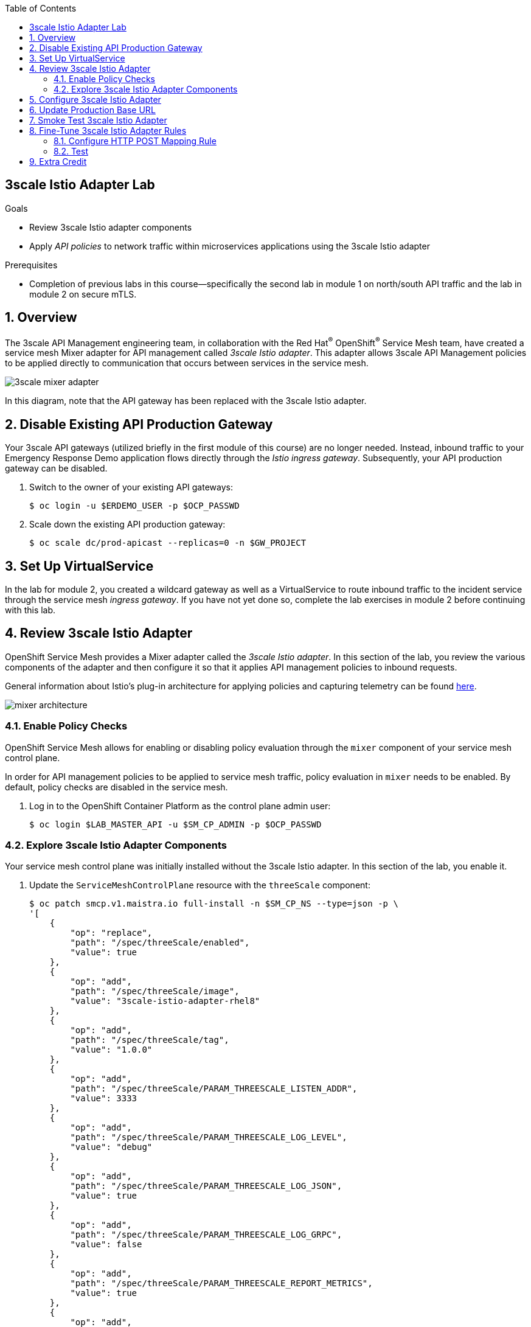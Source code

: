 :noaudio:
:scrollbar:
:toc2:
:linkattrs:
:data-uri:

== 3scale Istio Adapter Lab

.Goals
** Review 3scale Istio adapter components
** Apply _API policies_ to network traffic within microservices applications using the 3scale Istio adapter

.Prerequisites
** Completion of previous labs in this course--specifically the second lab in module 1 on north/south API traffic and the lab in module 2 on secure mTLS.


:numbered:
== Overview

The 3scale API Management engineering team, in collaboration with the Red Hat^(R)^ OpenShift^(R)^ Service Mesh team, have created a service mesh Mixer adapter for API management called _3scale Istio adapter_.
This adapter allows 3scale API Management policies to be applied directly to communication that occurs between services in the service mesh.

image::images/3scale_mixer_adapter.png[]

In this diagram, note that the API gateway has been replaced with the 3scale Istio adapter.


== Disable Existing API Production Gateway

Your 3scale API gateways (utilized briefly in the first module of this course) are no longer needed.
Instead, inbound traffic to your Emergency Response Demo application flows directly through the _Istio ingress gateway_. Subsequently, your API production gateway can be disabled.

. Switch to the owner of your existing API gateways:
+
-----
$ oc login -u $ERDEMO_USER -p $OCP_PASSWD
-----

. Scale down the existing API production gateway:
+
-----
$ oc scale dc/prod-apicast --replicas=0 -n $GW_PROJECT
-----

== Set Up VirtualService

In the lab for module 2, you created a wildcard gateway as well as a VirtualService to route inbound traffic to the incident service through the service mesh _ingress gateway_. If you have not yet done so, complete the lab exercises in module 2 before continuing with this lab.

== Review 3scale Istio Adapter

OpenShift Service Mesh provides a Mixer adapter called the _3scale Istio adapter_.
In this section of the lab, you review the various components of the adapter and then configure it so that it applies API management policies to inbound requests.

General information about Istio's plug-in architecture for applying policies and capturing telemetry can be found link:https://istio.io/v1.4/docs/concepts/observability/[here].

image::images/mixer_architecture.png[]

=== Enable Policy Checks

OpenShift Service Mesh allows for enabling or disabling policy evaluation through the `mixer` component of your service mesh control plane.

In order for API management policies to be applied to service mesh traffic, policy evaluation in `mixer` needs to be enabled. By default, policy checks are disabled in the service mesh.

. Log in to the OpenShift Container Platform as the control plane admin user:
+
----
$ oc login $LAB_MASTER_API -u $SM_CP_ADMIN -p $OCP_PASSWD
----

=== Explore 3scale Istio Adapter Components

Your service mesh control plane was initially installed without the 3scale Istio adapter.
In this section of the lab, you enable it.

. Update the `ServiceMeshControlPlane` resource with the `threeScale` component:
+
-----
$ oc patch smcp.v1.maistra.io full-install -n $SM_CP_NS --type=json -p \
'[
    {
        "op": "replace",
        "path": "/spec/threeScale/enabled",
        "value": true
    },
    {
        "op": "add",
        "path": "/spec/threeScale/image",
        "value": "3scale-istio-adapter-rhel8"
    },
    {
        "op": "add",
        "path": "/spec/threeScale/tag",
        "value": "1.0.0"
    },
    {
        "op": "add",
        "path": "/spec/threeScale/PARAM_THREESCALE_LISTEN_ADDR",
        "value": 3333
    },
    {
        "op": "add",
        "path": "/spec/threeScale/PARAM_THREESCALE_LOG_LEVEL",
        "value": "debug"
    },
    {
        "op": "add",
        "path": "/spec/threeScale/PARAM_THREESCALE_LOG_JSON",
        "value": true
    },
    {
        "op": "add",
        "path": "/spec/threeScale/PARAM_THREESCALE_LOG_GRPC",
        "value": false
    },
    {
        "op": "add",
        "path": "/spec/threeScale/PARAM_THREESCALE_REPORT_METRICS",
        "value": true
    },
    {
        "op": "add",
        "path": "/spec/threeScale/PARAM_THREESCALE_METRICS_PORT",
        "value": 8080
    },
    {
        "op": "add",
        "path": "/spec/threeScale/PARAM_THREESCALE_CACHE_TTL_SECONDS",
        "value": 300
    },
    {
        "op": "add",
        "path": "/spec/threeScale/PARAM_THREESCALE_CACHE_REFRESH_SECONDS",
        "value": 180
    },
    {
        "op": "add",
        "path": "/spec/threeScale/PARAM_THREESCALE_CACHE_ENTRIES_MAX",
        "value": 1000
    },
    {
        "op": "add",
        "path": "/spec/threeScale/PARAM_THREESCALE_CACHE_REFRESH_RETRIES",
        "value": 1
    },
    {
        "op": "add",
        "path": "/spec/threeScale/PARAM_THREESCALE_ALLOW_INSECURE_CONN",
        "value": false
    },
    {
        "op": "add",
        "path": "/spec/threeScale/PARAM_THREESCALE_CLIENT_TIMEOUT_SECONDS",
        "value": 10
    },
    {
        "op": "add",
        "path": "/spec/threeScale/PARAM_THREESCALE_GRPC_CONN_MAX_SECONDS",
        "value": 60
    }
]'
-----
* Note that the above configuration enables the `threeScale` Mixer plug-in and also specifies the exact tag of the `3scale-istio-adapter` link:https://access.redhat.com/containers/?tab=tags#/registry.access.redhat.com/openshift-service-mesh/3scale-istio-adapter-rhel8[image to pull] from registry.redhat.io.

* Because a change was made to `ServiceMeshControlPlane`, expect the OpenShift Service Mesh operator to detect this change.
Eventually, it automatically starts a `3scale-istio-adapter` deployment.
. Monitor the pods of your service mesh control plane to view the new `3scale-istio-adapter` pod.

. Review the 3scale Istio adapter components in your service mesh control plane namespace:
+
-----
$ oc get all -l app=3scale-istio-adapter -n $SM_CP_NS
-----

* Expect the response to list the `3scale-istio-adapter` deployment, ReplicaSet, and pod.

* Per the diagram above, the `3scale-istio-adapter` Linux^(R)^ container includes the following two components:
** `3scale-istio-adapter`: Accepts gRPC invocations from the Istio ingress gateway and routes them to the other sidecar in the pod, `3scale-istio-httpclient`.

** `3scale-istio-httpclient`: Accepts invocations from `3scale-istio-adapter` and invokes the `system-provider` and `backend-listener` endpoints of the remote Red Hat 3scale API Management system.

. View listings of configurations that support the 3scale Istio adapter:
+
[NOTE]
====
Embedded in the following YAML files is the 3scale `handler` resource that is injected into the Istio Mixer.
This `handler` resource is written in Golang by the 3scale engineering team per the link:https://github.com/istio/istio/wiki/Mixer-Out-Of-Process-Adapter-Dev-Guide[Mixer Out of Process Adapter Dev Guide].
Many of these files consist of the adapter's configuration link:https://developers.google.com/protocol-buffers/docs/proto3[proto].
====

.. View adapters:
+
-----
$ oc get adapters.config.istio.io -n $SM_CP_NS
-----
+
.Sample Output
-----
threescale   3h26m
-----

.. View templates:
+
-----
$ oc get templates.config.istio.io -n $SM_CP_NS
-----
+
.Sample Output
-----
threescale-authorization   3h26m
-----

== Configure 3scale Istio Adapter

Now that you have verified that the 3scale Istio adapter exists, you need to configure the adapter to apply API policies to traffic to the Emergency Response Demo incident service.

In particular, you specify the URL of the `system-provider` endpoint of your 3scale API Management tenant along with the corresponding access token.
This is needed so that the Istio Mixer can pull API proxy details from the 3scale API Management system (similar to what the 3scale APIcast gateway does).

. Confirm that you have the following environment variables (set during the north/south traffic lab):

.. `INCIDENT_SERVICE_API_KEY`
.. `INCIDENT_SERVICE_ID`
.. `SYSTEM_PROVIDER_URL`
.. `API_ADMIN_ACCESS_TOKEN`

. Clone the source code of the 3scale Istio adapter configurations:
+
-----
$ git clone \
      --branch v1.0.0 \
      https://github.com/3scale/istio-integration \
      $HOME/lab/istio-integration
-----

. Review the `threescale-adapter-config.yaml` file :
+
-----
$ less $HOME/lab/istio-integration/istio/threescale-adapter-config.yaml | more
-----

. Modify the `threescale-adapter-config.yaml` file with the ID of your incident API service:
+
-----
$ sed -i "s/service_id: .*/service_id: \"$INCIDENT_SERVICE_ID\"/" \
      $HOME/lab/istio-integration/istio/threescale-adapter-config.yaml
-----

. Modify the `threescale-adapter-config.yaml` file with the URL to your 3scale API Management tenant:
+
-----
$ sed -i "s/system_url: .*/system_url: \"https:\/\/$SYSTEM_PROVIDER_URL\"/" \
      $HOME/lab/istio-integration/istio/threescale-adapter-config.yaml
-----

. Modify the `threescale-adapter-config.yaml` file with the administrative access token of your 3scale API Management administration account:
+
-----
$ sed -i "s/access_token: .*/access_token: \"$API_ADMIN_ACCESS_TOKEN\"/" \
      $HOME/lab/istio-integration/istio/threescale-adapter-config.yaml
-----

. Review the `rule` in `threescale-adapter-config.yaml` that defines the conditions for applying API management policies to a request.

* The existing default rule is as follows:
+
-----
match: destination.labels["service-mesh.3scale.net"] == "true"
-----

* This rule specifies that API management policies are applied to the request when the target deployment includes the `service-mesh.3scale.net` label.

. Update the `threescale-adapter-config.yaml` file with a modified rule specifying that API management policies are to be applied when the target is the incident service:
+
-----
$ sed -i "s/match: .*/match: destination.service.name == \"$ERDEMO_USER-incident-service\"/" \
      $HOME/lab/istio-integration/istio/threescale-adapter-config.yaml
-----
+
[NOTE]
You can find more information about Istio's Policy Attribute Vocabulary (used in the creation of rules) link:https://istio.io/docs/reference/config/policy-and-telemetry/attribute-vocabulary/[here].

. Load the 3scale Istio adapter configurations:
+
----
$ oc create -f $HOME/lab/istio-integration/istio/threescale-adapter-config.yaml -n $SM_CP_NS
----
+
.Sample Output
----
handler.config.istio.io/threescale created
instance.config.istio.io "threescale-authorization" created
rule.config.istio.io "threescale" created
----
+
[NOTE]
====
If you need to delete these 3scale Istio adapter configurations, execute the following commands:

-----
$ oc delete rule.config.istio.io threescale -n $SM_CP_NS
$ oc delete instance.config.istio.io threescale-authorization -n $SM_CP_NS
$ oc delete handler.config.istio.io threescale -n $SM_CP_NS
-----
====

. Verify that the 3scale Istio adapter `handler` configurations were created in the service mesh control plane namespace:
+
-----
$ oc get handler threescale -n $SM_CP_NS -o yaml
-----
+
.Sample Output
-----
apiVersion: v1
items:
- apiVersion: config.istio.io/v1alpha2
  kind: handler

  [...]

  spec:
    adapter: threescale
    connection:
      address: threescale-istio-adapter:3333
    params:
      access_token: secret-token
      service_id: "15"
      system_url: https://user50-3scale-mt-admin.apps.4a64.openshift.opentlc.com

-----

== Update Production Base URL

In this section of the lab, you update your incident service's production base URL to the 3scale production base URL.

. Point your browser to the Admin Portal of your 3scale API Management tenant, which is available at the following URL:
+
-----
$ echo -en "\n\nhttps://$(oc get routes -n $API_MANAGER_NS | grep admin | grep $ERDEMO_USER | awk '{print $2}')\n"
-----

. Authenticate using the values of the following environment variables:
.. *Username*: `$API_TENANT_USERNAME`
.. *Password*: `$API_TENANT_PASSWORD`

. In your `incident-service` API, navigate to *Integration -> Settings*:
+
image::images/edit_apicast_1.png[]

. Change the value of *Production Public Base URL* to the value of the following:
+
-----
$ echo -en "\nhttps://`oc get route incident-service-gateway -n $SM_CP_NS -o template --template {{.spec.host}}:443`\n\n"
-----
+
image::images/istioingress_public_url.png[]

. Save the configuration change by scrolling down to the bottom of the page and clicking *Update Product*:
+
image::images/update_product.png[]


. Promote the change to production:
.. Navigate to *Integration -> Configuration*.
.. Click *Promote to Staging APIcast*:
+
image::images/promote_to_staging.png[]
.. Click *Promote to Production APIcast*
+
image::images/promote_to_production.png[]



== Smoke Test 3scale Istio Adapter

. From the terminal, execute the following `curl` command to invoke your incident service directly via the Istio ingress gateway:
+
-----
$ curl -v -k \
       `echo "https://"$(oc get route incident-service-gateway -n $SM_CP_NS -o template --template {{.spec.host}})"/incidents"`
-----
+
.Sample Output
-----
[...]

< HTTP/1.1 403 Forbidden
[...]

* Connection #0 to host istio-ingressgateway-istio-system.apps.clientvm.b902.rhte.opentlc.com left intact

PERMISSION_DENIED:threescalehandler.handler.istio-system:no auth credentials provided or provided in invalid location
-----
* Expect to see a 403 error response with a "PERMISSION_DENIED:threescalehandler.handler.istio-system:..." message.

* Inbound requests through the Istio ingress gateway are now correctly flowing through the Mixer to the 3scale Istio adapter.

* In the example above, the API `user_key` value associated with your incident service application was omitted.

. View the log file of the 3scale Istio adapter:
+
-----
$ oc logs -f `oc get pod -n $SM_CP_NS | grep "3scale-istio-adapter" | awk '{print $1}'` \
          -n $SM_CP_NS \
          -c 3scale-istio-adapter
-----
+
.Sample Output
-----

"Got instance &InstanceMsg{Subject:&SubjectMsg{User:,Groups:,Properties:map[string]*istio_policy_v1beta11.Value{app_id: &Value{Value:&Value_StringValue{StringValue:,},},app_key: &Value{Value:&Value_StringValue{StringValue:,},},},},Action:&ActionMsg{Namespace:,Service:,Method:GET,Path:/products,Properties:map[string]*istio_policy_v1beta11.Value{},},Name:threescale-authorization.instance.istio-system,}"

"proxy config for service id 4 is being fetching from 3scale"
-----

. Invoke your incident service again, this time using the incident service `user_key` value:
+
-----
$ curl -v -k \
       `echo "https://"$(oc get route incident-service-gateway -n $SM_CP_NS -o template --template {{.spec.host}})"/incidents?user_key=$INCIDENT_SERVICE_API_KEY"`
-----
+
[TIP]
====
If you see the message `PERMISSION_DENIED:deny-curl-handler.admin21-istio-system:not allowed`, remove the _deny-curl_ `rule` you created in the previous lab.
----
$ oc delete rule incident-service-deny-curl -n $SM_CP_NS
----
====

* Expect to see that the incident service is again being managed and secured by Red Hat 3scale API Management.
This time however, the 3scale Istio adapter is being utilized rather than the API gateway.

== Fine-Tune 3scale Istio Adapter Rules

At this point, _all_ traffic inbound through the Istio ingress gateway is configured to route through the 3scale Istio adapter.
Your use case may require more fine-grained routing rules.

In this section of the lab, you specify that GET requests to the incident service's `/incidents` endpoint can bypass the 3scale Istio adapter and invoke the incident service without applying API policies.
However, all POST requests to the `/incidents` endpoint continue to have API policies applied via the 3scale Istio adapter.

[NOTE]
====
For this section of the lab to work as expected, you need to delete the `AuthorizationPolicy` resources you created in the Secure mTLS lab in module 2.

----
$ oc delete AuthorizationPolicy incident-service-external -n $ERDEMO_NS
$ oc delete AuthorizationPolicy deny-all-incident-service -n $ERDEMO_NS
$ oc delete AuthorizationPolicy incident-service-internal -n $ERDEMO_NS
----
====

=== Configure HTTP POST Mapping Rule

In the Admin Portal of the 3scale API Management tenant, you need to configure a _mapping rule_ for your `incident-service` API service.
This mapping rule allows for HTTP POST requests to the incident service in order to create incidents.

. Access your Admin Portal by pointing your browser to the output of the following:
+
-----
$ echo -en "\n\nhttps://$(oc get routes -n $API_MANAGER_NS | grep admin | grep $ERDEMO_USER | awk '{print $2}')\n"
-----

. Authenticate using the following values:
.. *Username*: `$API_TENANT_USERNAME`
.. *Password*: `$API_TENANT_PASSWORD`

. In your `incident-service` API, navigate to *Integration -> Mapping Rules*:

. Add a new mapping rule with the following values:
.. *Verb*: `POST`
.. *Pattern*: `/`
+
image::images/post_mapping_1.png[]

. Navigate to *Integration -> Configuration*.
.. Click *Promote to Staging APIcast*:
.. Click *Promote to Production APIcast*

. At the command line, modify the existing `usethreescale` rule in `$SM_CP_NS`:
+
-----
$ oc patch rule.config.istio.io threescale \
       --type=json \
       --patch '[{"op": "add", "path": "/spec/match", "value":"destination.service.name == \"'$ERDEMO_USER'-incident-service\" && source.namespace != \"'$ERDEMO_NS'\" && request.method == \"POST\" && request.path.startsWith(\"/incidents\")"  }]' \
       -n $SM_CP_NS
-----
* This modification introduces a fine-grained `match` rule with several conditions.
When all of the conditions are met, the inbound traffic is routed to the 3scale Istio adapter.

. Review the conditions of the rule:

* The destination service needs to be the incident service.
* The inbound request needs to originate from outside `$ERDEMO_NS` (that is, from the `istio-ingress` of the `$SM_CP_NS` namespace).
* The HTTP verb is of type `POST`.
* The target is the `/incidents/` endpoint.


. View the `istio-policy` pod's log file:
+
-----
$ oc logs -f `oc get pod -n $SM_CP_NS | grep "istio-policy" | awk '{print $1}'` -c mixer -n $SM_CP_NS
-----
+
.Sample Output
-----
[...]

IntrospectionOptions: ctrlz.Options{Port:0x2694, Address:"127.0.0.1"}
warn    Neither --kubeconfig nor --master was specified.  Using the inClusterConfig.  This might not work.
info    Built new config.Snapshot: id='0'
info    Cleaning up handler table, with config ID:-1
info    Built new config.Snapshot: id='1'
info    adapters        getting kubeconfig from: ""     {"adapter": "handler.kubernetesenv.istio-system"}
warn    Neither --kubeconfig nor --master was specified.  Using the inClusterConfig.  This might not work.
info    adapters        Waiting for kubernetes cache sync...    {"adapter": "handler.kubernetesenv.istio-system"}
info    adapters        Cache sync successful.  {"adapter": "handler.kubernetesenv.istio-system"}
info    Cleaning up handler table, with config ID:0
info    adapters        serving prometheus metrics on 42422     {"adapter": "handler.prometheus.istio-system"}
 Mixer: root@71a9470ea93c-docker.io/istio-1.0.0-3a136c90ec5e308f236e0d7ebb5c4c5e405217f4-Clean
Starting gRPC server on port 9091
info    ControlZ available at 172.17.0.10:9876
-----
* In particular, note that the new policies were put into effect with no error messages logged.


=== Test
. Invoke your incident service again, this time _without_ the incident service `user_key` value:
+
-----
$ curl -v -k \
       `echo "https://"$(oc get route incident-service-gateway -n $SM_CP_NS -o template --template {{.spec.host}})"/incidents"`
-----
* Expect this request to be routed directly to your back-end incident service.
This is because the request is using an HTTP GET, which causes the third condition of the rule to fail.
Subsequently, the API `user_key` value is not needed.

. Try to POST a new incident service _without_ the incident service `user_key` value:
+
-----
$ curl -v -k \
       -X POST \
       -H "Content-Type: application/json" \
       `echo "https://"$(oc get route incident-service-gateway -n $SM_CP_NS -o template --template {{.spec.host}})"/incidents"` \
       -d '{
  "lat": "34.14338",
  "lon": "-77.86569",
  "numberOfPeople": 3,
  "medicalNeeded": "true",
  "victimName": "victim",
  "victimPhoneNumber": "111-111-111"
}'
-----
* Expect this request to be routed to the 3scale Istio adapter because all three conditions of the routing rule have been met.
* Also expect the response to be "403 PERMISSION DENIED" because the API `user_key` value was not applied.

. Try again, this time using an HTTP POST to create a new incident and using the `user_key` value:
+
-----
$ curl -v -k \
       -X POST \
       -H "Content-Type: application/json" \
       `echo "https://"$(oc get route incident-service-gateway -n $SM_CP_NS -o template --template {{.spec.host}})"/incidents?user_key=$INCIDENT_SERVICE_API_KEY"` \
       -d '{
  "lat": "34.14338",
  "lon": "-77.86569",
  "numberOfPeople": 3,
  "medicalNeeded": "true",
  "victimName": "victim",
  "victimPhoneNumber": "111-111-111"
}'
-----
* Expect this request to be routed to the 3scale Istio adapter and, because the API `user_key` value was applied, a "201 Created" response to the request.

== Extra Credit

Until now, specific endpoints of a single back-end incident service were being managed by the 3scale API Management via the 3scale Istio adapter.

As an optional exercise, configure the service mesh so that API policies are applied to requests to the Emergency Response Demo `responder-service` via the `ingress-gateway`.

****
*Question*:

Which configurations need to be modified or added?
****

This concludes the lab. You learned about the 3scale Istio adapter and its components and applied API policies to network traffic within a microservices application using it.


ifdef::showscript[]

== Conclusion

In this lab we covered the following topics:

* Injecting Istio Envoy proxy configurations into an API gateway
* Configuration of an Istio Egress Route to allow the API gateway to communicate to the remote API Manager
* Invocation of your back-end service via the Istio Ingress gateway and Red Hat 3scale API Management gateway
* End-to-end distributed tracing of an MSA application using the Jaeger implementation of the _OpenTracing_ specification
* Review of the analytics dashboard provided by Red Hat 3scale API Management
* Introduction to the Red Hat 3scale API Management Mixer Adapter

endif::showscript[]
